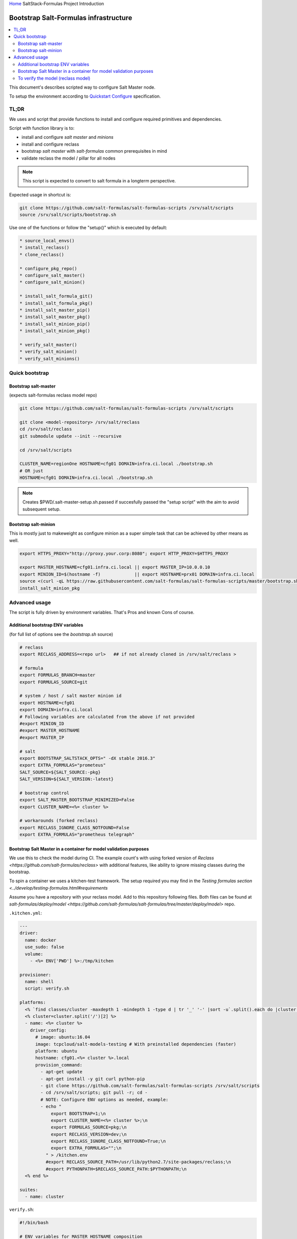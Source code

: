 `Home <index.html>`_ SaltStack-Formulas Project Introduction

======================================
Bootstrap Salt-Formulas infrastructure
======================================

.. contents::
    :backlinks: none
    :local:

This document's describes scripted way to configure Salt Master node.

To setup the environment according to `Quickstart Configure <quickstart-configure.html>`_ specification.

TL;DR
=====

We uses and script that provide functions to install and configure required primitives and dependencies.

Script with function library is to:

* install and configure *salt master* and *minions*
* install and configure reclass
* bootstrap *salt master* with *salt-formulas* common prerequisites in mind
* validate reclass the model / pillar for all nodes

.. note::

  This script is expected to convert to salt formula in a longterm perspective.


Expected usage in shortcut is:

.. code-block:: bash

    git clone https://github.com/salt-formulas/salt-formulas-scripts /srv/salt/scripts
    source /srv/salt/scripts/bootstrap.sh

Use one of the functions or follow the "setup()" which is executed by default:

.. code-block:: bash

  * source_local_envs()
  * install_reclass()
  * clone_reclass()

  * configure_pkg_repo()
  * configure_salt_master()
  * configure_salt_minion()

  * install_salt_formula_git()
  * install_salt_formula_pkg()
  * install_salt_master_pip()
  * install_salt_master_pkg()
  * install_salt_minion_pip()
  * install_salt_minion_pkg()

  * verify_salt_master()
  * verify_salt_minion()
  * verify_salt_minions()


Quick bootstrap
===============

Bootstrap salt-master
---------------------

(expects salt-formulas reclass model repo)

.. code-block:: bash

  git clone https://github.com/salt-formulas/salt-formulas-scripts /srv/salt/scripts
  
  git clone <model-repository> /srv/salt/reclass
  cd /srv/salt/reclass
  git submodule update --init --recursive
  
  cd /srv/salt/scripts
  
  CLUSTER_NAME=regionOne HOSTNAME=cfg01 DOMAIN=infra.ci.local ./bootstrap.sh
  # OR just
  HOSTNAME=cfg01 DOMAIN=infra.ci.local ./bootstrap.sh

.. note::

  Creates $PWD/.salt-master-setup.sh.passed if succesfully passed the "setup script"
  with the aim to avoid subsequent setup.


Bootstrap salt-minion
---------------------

This is mostly just to makeweight as configure minion as a super simple task that can be achieved by other means as well.

.. code-block:: bash

  export HTTPS_PROXY="http://proxy.your.corp:8080"; export HTTP_PROXY=$HTTPS_PROXY
  
  export MASTER_HOSTNAME=cfg01.infra.ci.local || export MASTER_IP=10.0.0.10
  export MINION_ID=$(hostname -f)             || export HOSTNAME=prx01 DOMAIN=infra.ci.local
  source <(curl -qL https://raw.githubusercontent.com/salt-formulas/salt-formulas-scripts/master/bootstrap.sh)
  install_salt_minion_pkg

Advanced usage
==============

The script is fully driven by environment variables. That's Pros and known Cons of course.

Additional bootstrap ENV variables
----------------------------------
(for full list of options see the *bootstrap.sh* source)
  
.. code-block:: bash

    # reclass
    export RECLASS_ADDRESS=<repo url>   ## if not already cloned in /srv/salt/reclass >

    # formula
    export FORMULAS_BRANCH=master
    export FORMULAS_SOURCE=git

    # system / host / salt master minion id
    export HOSTNAME=cfg01
    export DOMAIN=infra.ci.local
    # Following variables are calculated from the above if not provided
    #export MINION_ID
    #export MASTER_HOSTNAME
    #export MASTER_IP

    # salt
    export BOOTSTRAP_SALTSTACK_OPTS=" -dX stable 2016.3"
    export EXTRA_FORMULAS="prometeus"
    SALT_SOURCE=${SALT_SOURCE:-pkg}
    SALT_VERSION=${SALT_VERSION:-latest}
    
    # bootstrap control
    export SALT_MASTER_BOOTSTRAP_MINIMIZED=False
    export CLUSTER_NAME=<%= cluster %>
    
    # workarounds (forked reclass)
    export RECLASS_IGNORE_CLASS_NOTFOUND=False
    export EXTRA_FORMULAS="prometheus telegraph"

Bootstrap Salt Master in a container for model validation purposes
------------------------------------------------------------------

We use this to check the model during CI. The example count's with using forked version of 
`Reclass <https://github.com/salt-formulas/reclass>` with additional features, like ability to ignore missing
classes during the bootstrap.

To spin a container we uses a kitchen-test framework. The setup required you may find in the `Testing formulas section
<../develop/testing-formulas.html#requirements`

Assume you have a repository with your reclass model. Add to this repository following files. Both files can be found at 
`salt-formulas/deploy/model <https://github.com/salt-formulas/salt-formulas/tree/master/deploy/model>` repo.

``.kitchen.yml``:

.. code-block:: bash

    ---
    driver:
      name: docker
      use_sudo: false
      volume:
        - <%= ENV['PWD'] %>:/tmp/kitchen

    provisioner:
      name: shell
      script: verify.sh

    platforms:
      <% `find classes/cluster -maxdepth 1 -mindepth 1 -type d | tr '_' '-' |sort -u`.split().each do |cluster| %>
      <% cluster=cluster.split('/')[2] %>
      - name: <%= cluster %>
        driver_config:
          # image: ubuntu:16.04
          image: tcpcloud/salt-models-testing # With preinstalled dependencies (faster)
          platform: ubuntu
          hostname: cfg01.<%= cluster %>.local
          provision_command:
            - apt-get update
            - apt-get install -y git curl python-pip
            - git clone https://github.com/salt-formulas/salt-formulas-scripts /srv/salt/scripts
            - cd /srv/salt/scripts; git pull -r; cd -
            # NOTE: Configure ENV options as needed, example:
            - echo "
                export BOOTSTRAP=1;\n
                export CLUSTER_NAME=<%= cluster %>;\n
                export FORMULAS_SOURCE=pkg;\n
                export RECLASS_VERSION=dev;\n
                export RECLASS_IGNORE_CLASS_NOTFOUND=True;\n
                export EXTRA_FORMULAS="";\n
              " > /kitchen.env
              #export RECLASS_SOURCE_PATH=/usr/lib/python2.7/site-packages/reclass;\n
              #export PYTHONPATH=$RECLASS_SOURCE_PATH:$PYTHONPATH;\n
      <% end %>

    suites:
      - name: cluster


``verify.sh``:

.. code-block:: bash

    #!/bin/bash

    # ENV variables for MASTER_HOSTNAME composition
    # export HOSTNAME=${`hostname -s`}
    # export DOMAIN=${`hostname -d`}
    cd /srv/salt/scripts; git pull -r || true; source bootstrap.sh || exit 1

    # BOOTSTRAP
    if [[ $BOOTSTRAP =~ ^(True|true|1|yes)$ ]]; then
      # workarounds for kitchen
      test ! -e /tmp/kitchen  || (mkdir -p /srv/salt/reclass; rsync -avh /tmp/kitchen/ /srv/salt/reclass)
      cd /srv/salt/reclass
      # clone latest system-level if missing
      if [[ -e .gitmodules ]] && [[ ! -e classes/system/linux ]]; then
        git submodule update --init --recursive --remote || true
      fi
      source_local_envs
      /srv/salt/scripts/bootstrap.sh
      if [[ -e /tmp/kitchen ]]; then sed -i '/export BOOTSTRAP=/d' /kitchen.env; fi
    fi

    # VERIFY
    export RECLASS_IGNORE_CLASS_NOTFOUND=False
    cd /srv/salt/reclass &&\
    if [[ -z "$1" ]] ; then
      verify_salt_master &&\
      verify_salt_minions
    else
      verify_salt_minion "$1"
    fi


Then with ``kitchen list`` command list the models in repository to test and finally converge and salt master instance where
you will trigger the validation.


.. code-block:: bash

  $ kitchen list

  Instance                                  Driver  Provisioner  Verifier  Transport  Last Action    Last Error
  -------------------------------------------------------------------------------------------------------------
  cluster-aaa-ha-freeipa                    Docker  Shell        Busser    Ssh        Created
  cluster-ceph-ha                           Docker  Shell        Busser    Ssh        <Not Created>  <None>
  cluster-k8s-aio-calico                    Docker  Shell        Busser    Ssh        <Not Created>  <None>
  cluster-k8s-ha-calico                     Docker  Shell        Busser    Ssh        <Not Created>  <None>
  cluster-ost-aio-contrail                  Docker  Shell        Busser    Ssh        <Not Created>  <None>
  cluster-ost-aio-ovs                       Docker  Shell        Busser    Ssh        <Not Created>  <None>
  cluster-ost-ha-contrail                   Docker  Shell        Busser    Ssh        <Not Created>  <None>
  cluster-ost-ha-ovs                        Docker  Shell        Busser    Ssh        <Not Created>  <None>
  cluster-ost-ha-ovs-syndic                 Docker  Shell        Busser    Ssh        <Not Created>  <None>
  cluster-ost-virt-liberty-dvr              Docker  Shell        Busser    Ssh        <Not Created>  <None>
  cluster-ost-virt-liberty-ovs              Docker  Shell        Busser    Ssh        <Not Created>  <None>
  cluster-ost-virt-mitaka-contrail          Docker  Shell        Busser    Ssh        <Not Created>  <None>
  cluster-ost-virt-mitaka-dvr               Docker  Shell        Busser    Ssh        <Not Created>  <None>
  cluster-ost-virt-mitaka-ovs               Docker  Shell        Busser    Ssh        <Not Created>  <None>
  cluster-ost-virt-ocata-aio                Docker  Shell        Busser    Ssh        <Not Created>  <None>
  cluster-ost-virt-ocata-contrail           Docker  Shell        Busser    Ssh        Created
  cluster-ost-virt-ocata-contrail-nfv       Docker  Shell        Busser    Ssh        <Not Created>  <None>
  cluster-ost-virt-ocata-dvr                Docker  Shell        Busser    Ssh        <Not Created>  <None>
  cluster-ost-virt-ocata-k8s-calico         Docker  Shell        Busser    Ssh        <Not Created>  <None>
  cluster-ost-virt-ocata-k8s-calico-dyn     Docker  Shell        Busser    Ssh        <Not Created>  <None>
  cluster-ost-virt-ocata-k8s-calico-min     Docker  Shell        Busser    Ssh        <Not Created>  <None>
  cluster-ost-virt-ocata-k8s-contrail       Docker  Shell        Busser    Ssh        <Not Created>  <None>
  cluster-ost-virt-ocata-ovs                Docker  Shell        Busser    Ssh        <Not Created>  <None>
  cluster-ost-virt-ocata-ovs-dpdk           Docker  Shell        Busser    Ssh        <Not Created>  <None>
  cluster-ost-virt-ocata-ovs-ironic         Docker  Shell        Busser    Ssh        <Not Created>  <None>


To converge an instance:

.. code-block:: bash

  $ kitchen converge cluster-ost-virt-ocata-contrail


To verify the model (reclass model)
-----------------------------------

You may use a custom module build for this purpose in `reclass formula https://github.com/salt-formulas/salt-formula-reclass`.

.. code-block:: bash

  $SUDO salt-call ${SALT_OPTS} --id=${MASTER_HOSTNAME} reclass.validate_yaml
  $SUDO salt-call ${SALT_OPTS} --id=${MASTER_HOSTNAME} reclass.validate_pillar
  $SUDO salt-call ${SALT_OPTS} --id=${MASTER_HOSTNAME} grains.item roles
  $SUDO salt-call ${SALT_OPTS} --id=${MASTER_HOSTNAME} state.show_lowstate
  $SUDO salt-call --no-color grains.items
  $SUDO salt-call --no-color pillar.data
  $SUDO reclass --nodeinfo ${HOSTNAME}



